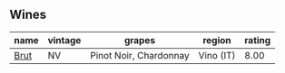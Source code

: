 
** Wines

#+attr_html: :class wines-table
|                                              name | vintage |                 grapes |    region | rating |
|---------------------------------------------------+---------+------------------------+-----------+--------|
| [[barberry:/wines/baf18c42-2e67-4108-967a-d540bc105779][Brut]] |      NV | Pinot Noir, Chardonnay | Vino (IT) |   8.00 |
